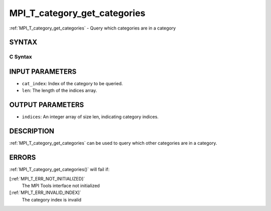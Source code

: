 .. _MPI_T_category_get_categories:

MPI_T_category_get_categories
~~~~~~~~~~~~~~~~~~~~~~~~~~~~~
:ref:`MPI_T_category_get_categories`  - Query which categories are in a
category

SYNTAX
======

C Syntax
--------

.. code-block:: c
   :linenos:

   #include <mpi.h>
   int MPI_T_category_get_categories(int cat_index, int len, int indices[])

INPUT PARAMETERS
================

* ``cat_index``: Index of the category to be queried. 

* ``len``: The length of the indices array. 

OUTPUT PARAMETERS
=================

* ``indices``: An integer array of size len, indicating category indices. 

DESCRIPTION
===========

:ref:`MPI_T_category_get_categories`  can be used to query which other
categories are in a category.

ERRORS
======

:ref:`MPI_T_category_get_categories()`  will fail if:

[:ref:`MPI_T_ERR_NOT_INITIALIZED]` 
   The MPI Tools interface not initialized

[:ref:`MPI_T_ERR_INVALID_INDEX]` 
   The category index is invalid
